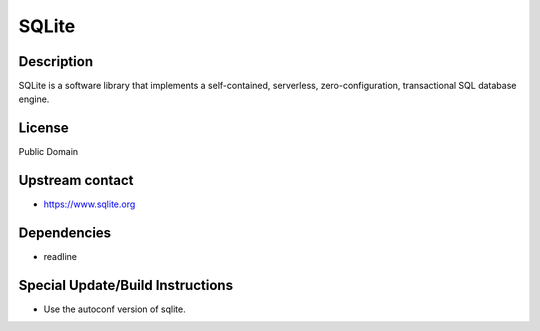 SQLite
======

Description
-----------

SQLite is a software library that implements a self-contained,
serverless, zero-configuration, transactional SQL database engine.

License
-------

Public Domain


Upstream contact
----------------

-  https://www.sqlite.org

Dependencies
------------

-  readline


Special Update/Build Instructions
---------------------------------

-  Use the autoconf version of sqlite.

